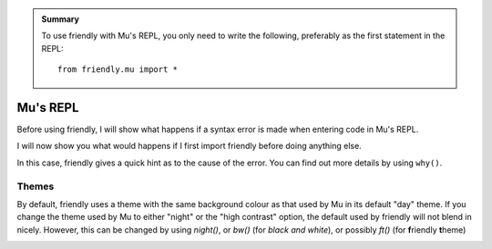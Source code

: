 .. admonition:: Summary

    To use friendly with Mu's REPL, you only need to write the following,
    preferably as the first statement in the REPL::

        from friendly.mu import *

Mu's REPL
==========

Before using friendly, I will show what happens if a
syntax error is made when entering code in Mu's REPL.

.. image:: images/mu_repl3.png
   :scale: 60 %
   :alt: Screen capture a normal traceback in Mu's REPL.


I will now show you what would happens if I first import
friendly before doing anything else.

.. image:: images/mu_repl1.png
   :scale: 60 %
   :alt: Screen capture a friendly traceback in Mu's REPL

In this case, friendly gives a quick hint as to the cause
of the error. You can find out more details by using ``why()``.


.. image:: images/mu_repl2.png
   :scale: 50 %
   :alt: Screen capture with the result of why() in Mu's REPL.


Themes
------

By default, friendly uses a theme with the same background colour
as that used by Mu in its default "day" theme.
If you change the theme used by Mu to either "night" or the "high contrast"
option, the default used by friendly will not blend in nicely.
However, this can be changed by using `night()`, or `bw()` (for *black and white*),
or possibly `ft()` (for **f**\ riendly **t**\ heme)

.. image:: images/mu_night.png
   :scale: 60 %
   :alt: Screen capture with the result of why() in Mu's REPL.

.. image:: images/mu_bw.png
    :scale: 60 %
    :alt: Screen capture with the result of why() in Mu's REPL.

.. image:: images/mu_ft.png
    :scale: 60 %
    :alt: Screen capture with the result of why() in Mu's REPL.
